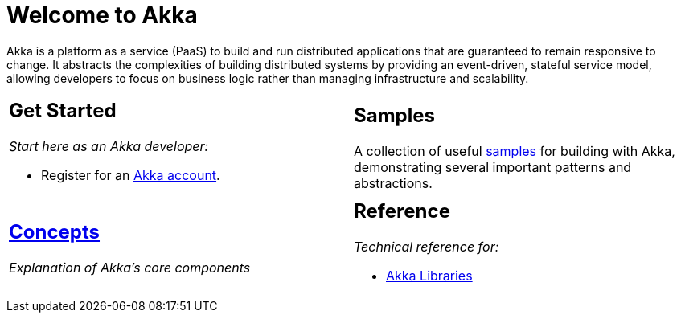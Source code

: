= Welcome to Akka

Akka is a platform as a service (PaaS) to build and run distributed applications that are guaranteed to remain responsive to change. It abstracts the complexities of building distributed systems by providing an event-driven, stateful service model, allowing developers to focus on business logic rather than managing infrastructure and scalability.

[cols="1a,1a",frame="none",grid="none"]
|===

|
== Get Started

_Start here as an Akka developer:_

* Register for an https://console.kalix.io/register[Akka account].

|
== Samples

A collection of useful https://github.com/lightbend/akka-javasdk/tree/main/samples[samples] for building with Akka, demonstrating several important patterns and abstractions.

|
== xref:concepts:index.adoc[Concepts]

_Explanation of Akka's core components_|

== Reference

_Technical reference for:_

* https://doc.akka.io/docs[Akka Libraries]

|===
